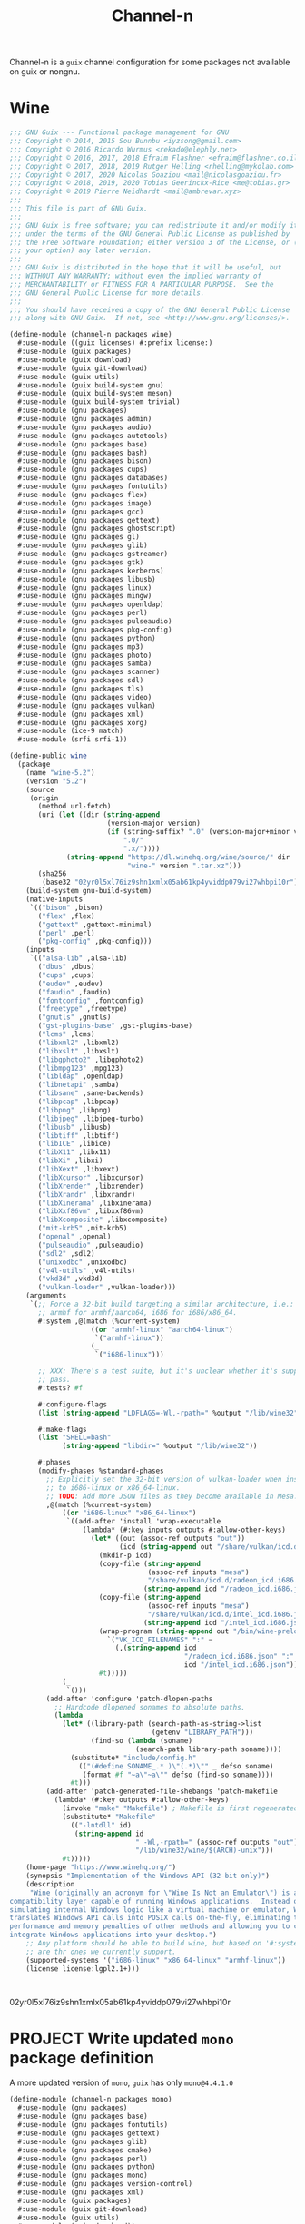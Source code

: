 #+TITLE: Channel-n
#+PROPERTY: header-args    :tangle-mode (identity #o444)
#+PROPERTY: header-args:sh :tangle-mode (identity #o555)

Channel-n is a ~guix~ channel configuration for some packages not available on guix or nongnu.

* Wine
:PROPERTIES:
:CREATED:  [2021-10-28 Thu 09:03]
:ID:       ce4b3ad0-c11f-43bc-99ec-afb2e6107798
:END:
#+begin_src scheme :tangle channel-n/packages/wine.scm
;;; GNU Guix --- Functional package management for GNU
;;; Copyright © 2014, 2015 Sou Bunnbu <iyzsong@gmail.com>
;;; Copyright © 2016 Ricardo Wurmus <rekado@elephly.net>
;;; Copyright © 2016, 2017, 2018 Efraim Flashner <efraim@flashner.co.il>
;;; Copyright © 2017, 2018, 2019 Rutger Helling <rhelling@mykolab.com>
;;; Copyright © 2017, 2020 Nicolas Goaziou <mail@nicolasgoaziou.fr>
;;; Copyright © 2018, 2019, 2020 Tobias Geerinckx-Rice <me@tobias.gr>
;;; Copyright © 2019 Pierre Neidhardt <mail@ambrevar.xyz>
;;;
;;; This file is part of GNU Guix.
;;;
;;; GNU Guix is free software; you can redistribute it and/or modify it
;;; under the terms of the GNU General Public License as published by
;;; the Free Software Foundation; either version 3 of the License, or (at
;;; your option) any later version.
;;;
;;; GNU Guix is distributed in the hope that it will be useful, but
;;; WITHOUT ANY WARRANTY; without even the implied warranty of
;;; MERCHANTABILITY or FITNESS FOR A PARTICULAR PURPOSE.  See the
;;; GNU General Public License for more details.
;;;
;;; You should have received a copy of the GNU General Public License
;;; along with GNU Guix.  If not, see <http://www.gnu.org/licenses/>.

(define-module (channel-n packages wine)
  #:use-module ((guix licenses) #:prefix license:)
  #:use-module (guix packages)
  #:use-module (guix download)
  #:use-module (guix git-download)
  #:use-module (guix utils)
  #:use-module (guix build-system gnu)
  #:use-module (guix build-system meson)
  #:use-module (guix build-system trivial)
  #:use-module (gnu packages)
  #:use-module (gnu packages admin)
  #:use-module (gnu packages audio)
  #:use-module (gnu packages autotools)
  #:use-module (gnu packages base)
  #:use-module (gnu packages bash)
  #:use-module (gnu packages bison)
  #:use-module (gnu packages cups)
  #:use-module (gnu packages databases)
  #:use-module (gnu packages fontutils)
  #:use-module (gnu packages flex)
  #:use-module (gnu packages image)
  #:use-module (gnu packages gcc)
  #:use-module (gnu packages gettext)
  #:use-module (gnu packages ghostscript)
  #:use-module (gnu packages gl)
  #:use-module (gnu packages glib)
  #:use-module (gnu packages gstreamer)
  #:use-module (gnu packages gtk)
  #:use-module (gnu packages kerberos)
  #:use-module (gnu packages libusb)
  #:use-module (gnu packages linux)
  #:use-module (gnu packages mingw)
  #:use-module (gnu packages openldap)
  #:use-module (gnu packages perl)
  #:use-module (gnu packages pulseaudio)
  #:use-module (gnu packages pkg-config)
  #:use-module (gnu packages python)
  #:use-module (gnu packages mp3)
  #:use-module (gnu packages photo)
  #:use-module (gnu packages samba)
  #:use-module (gnu packages scanner)
  #:use-module (gnu packages sdl)
  #:use-module (gnu packages tls)
  #:use-module (gnu packages video)
  #:use-module (gnu packages vulkan)
  #:use-module (gnu packages xml)
  #:use-module (gnu packages xorg)
  #:use-module (ice-9 match)
  #:use-module (srfi srfi-1))

(define-public wine
  (package
    (name "wine-5.2")
    (version "5.2")
    (source
     (origin
       (method url-fetch)
       (uri (let ((dir (string-append
                        (version-major version)
                        (if (string-suffix? ".0" (version-major+minor version))
                            ".0/"
                            ".x/"))))
              (string-append "https://dl.winehq.org/wine/source/" dir
                             "wine-" version ".tar.xz")))
       (sha256
        (base32 "02yr0l5xl76iz9shn1xmlx05ab61kp4yviddp079vi27whbpi10r"))))
    (build-system gnu-build-system)
    (native-inputs
     `(("bison" ,bison)
       ("flex" ,flex)
       ("gettext" ,gettext-minimal)
       ("perl" ,perl)
       ("pkg-config" ,pkg-config)))
    (inputs
     `(("alsa-lib" ,alsa-lib)
       ("dbus" ,dbus)
       ("cups" ,cups)
       ("eudev" ,eudev)
       ("faudio" ,faudio)
       ("fontconfig" ,fontconfig)
       ("freetype" ,freetype)
       ("gnutls" ,gnutls)
       ("gst-plugins-base" ,gst-plugins-base)
       ("lcms" ,lcms)
       ("libxml2" ,libxml2)
       ("libxslt" ,libxslt)
       ("libgphoto2" ,libgphoto2)
       ("libmpg123" ,mpg123)
       ("libldap" ,openldap)
       ("libnetapi" ,samba)
       ("libsane" ,sane-backends)
       ("libpcap" ,libpcap)
       ("libpng" ,libpng)
       ("libjpeg" ,libjpeg-turbo)
       ("libusb" ,libusb)
       ("libtiff" ,libtiff)
       ("libICE" ,libice)
       ("libX11" ,libx11)
       ("libXi" ,libxi)
       ("libXext" ,libxext)
       ("libXcursor" ,libxcursor)
       ("libXrender" ,libxrender)
       ("libXrandr" ,libxrandr)
       ("libXinerama" ,libxinerama)
       ("libXxf86vm" ,libxxf86vm)
       ("libXcomposite" ,libxcomposite)
       ("mit-krb5" ,mit-krb5)
       ("openal" ,openal)
       ("pulseaudio" ,pulseaudio)
       ("sdl2" ,sdl2)
       ("unixodbc" ,unixodbc)
       ("v4l-utils" ,v4l-utils)
       ("vkd3d" ,vkd3d)
       ("vulkan-loader" ,vulkan-loader)))
    (arguments
     `(;; Force a 32-bit build targeting a similar architecture, i.e.:
       ;; armhf for armhf/aarch64, i686 for i686/x86_64.
       #:system ,@(match (%current-system)
                    ((or "armhf-linux" "aarch64-linux")
                     `("armhf-linux"))
                    (_
                     `("i686-linux")))

       ;; XXX: There's a test suite, but it's unclear whether it's supposed to
       ;; pass.
       #:tests? #f

       #:configure-flags
       (list (string-append "LDFLAGS=-Wl,-rpath=" %output "/lib/wine32"))

       #:make-flags
       (list "SHELL=bash"
             (string-append "libdir=" %output "/lib/wine32"))

       #:phases
       (modify-phases %standard-phases
         ;; Explicitly set the 32-bit version of vulkan-loader when installing
         ;; to i686-linux or x86_64-linux.
         ;; TODO: Add more JSON files as they become available in Mesa.
         ,@(match (%current-system)
             ((or "i686-linux" "x86_64-linux")
              `((add-after 'install 'wrap-executable
                  (lambda* (#:key inputs outputs #:allow-other-keys)
                    (let* ((out (assoc-ref outputs "out"))
                           (icd (string-append out "/share/vulkan/icd.d")))
                      (mkdir-p icd)
                      (copy-file (string-append
                                  (assoc-ref inputs "mesa")
                                  "/share/vulkan/icd.d/radeon_icd.i686.json")
                                 (string-append icd "/radeon_icd.i686.json"))
                      (copy-file (string-append
                                  (assoc-ref inputs "mesa")
                                  "/share/vulkan/icd.d/intel_icd.i686.json")
                                 (string-append icd "/intel_icd.i686.json"))
                      (wrap-program (string-append out "/bin/wine-preloader")
                        `("VK_ICD_FILENAMES" ":" =
                          (,(string-append icd
                                           "/radeon_icd.i686.json" ":"
                                           icd "/intel_icd.i686.json"))))
                      #t)))))
             (_
              `()))
         (add-after 'configure 'patch-dlopen-paths
           ;; Hardcode dlopened sonames to absolute paths.
           (lambda _
             (let* ((library-path (search-path-as-string->list
                                   (getenv "LIBRARY_PATH")))
                    (find-so (lambda (soname)
                               (search-path library-path soname))))
               (substitute* "include/config.h"
                 (("(#define SONAME_.* )\"(.*)\"" _ defso soname)
                  (format #f "~a\"~a\"" defso (find-so soname))))
               #t)))
         (add-after 'patch-generated-file-shebangs 'patch-makefile
           (lambda* (#:key outputs #:allow-other-keys)
             (invoke "make" "Makefile") ; Makefile is first regenerated
             (substitute* "Makefile"
               (("-lntdll" id)
                (string-append id
                               " -Wl,-rpath=" (assoc-ref outputs "out")
                               "/lib/wine32/wine/$(ARCH)-unix")))
             #t)))))
    (home-page "https://www.winehq.org/")
    (synopsis "Implementation of the Windows API (32-bit only)")
    (description
     "Wine (originally an acronym for \"Wine Is Not an Emulator\") is a
compatibility layer capable of running Windows applications.  Instead of
simulating internal Windows logic like a virtual machine or emulator, Wine
translates Windows API calls into POSIX calls on-the-fly, eliminating the
performance and memory penalties of other methods and allowing you to cleanly
integrate Windows applications into your desktop.")
    ;; Any platform should be able to build wine, but based on '#:system' these
    ;; are thr ones we currently support.
    (supported-systems '("i686-linux" "x86_64-linux" "armhf-linux"))
    (license license:lgpl2.1+)))

#+end_src:
02yr0l5xl76iz9shn1xmlx05ab61kp4yviddp079vi27whbpi10r
* PROJECT Write updated ~mono~ package definition
:PROPERTIES:
:CREATED:  [2022-01-31 Mon 19:52]
:ID:       65080c98-e540-4461-8dd8-affb1344ce0e
:END:

A more updated version of ~mono~, ~guix~ has only =mono@4.4.1.0=

#+begin_src scheme :tangle channel-n/packages/mono.scm
(define-module (channel-n packages mono)
  #:use-module (gnu packages)
  #:use-module (gnu packages base)
  #:use-module (gnu packages fontutils)
  #:use-module (gnu packages gettext)
  #:use-module (gnu packages glib)
  #:use-module (gnu packages cmake)
  #:use-module (gnu packages perl)
  #:use-module (gnu packages python)
  #:use-module (gnu packages mono)
  #:use-module (gnu packages version-control)
  #:use-module (gnu packages xml)
  #:use-module (guix packages)
  #:use-module (guix git-download)
  #:use-module (guix utils)
  #:use-module (guix download))

#+end_src

** NEXT Check why this def doesn't add =msbuild=
:PROPERTIES:
:CREATED:  [2022-02-08 Tue 19:21]
:ID:       6ac4a839-573d-4388-a015-0a63dba7c683
:END:

May need to add as a separate definition
#+begin_src scheme :tangle channel-n/packages/mono.scm
(define-public mono-6.4
    (package
    (inherit mono)
    (version "6.12.0.122")
    (source (origin
              (method url-fetch)
              (uri (string-append
                    "https://download.mono-project.com/sources/mono/mono"
                    "-" version
                    ".tar.xz"))
              (sha256
               (base32 "08wxv236kgl1qwpxmzndliq96z05qpwcpqdf0wqm3ry51xk7ghi9"))
              ;; (patches (search-patches "mono-mdoc-timestamping.patch"))
              ))
    (inputs
     (list cmake git which))
    (native-inputs
     `(("gettext" ,gettext-minimal)
       ("glib" ,glib)
       ("libxslt" ,libxslt)
       ("perl" ,perl)
       ("python" ,python)))
    (arguments
     '(#:tests? #f
       #:phases
       (modify-phases %standard-phases
         (delete 'fix-includes))))
    ))
#+end_src

* fcitx5-mozc
:PROPERTIES:
:CREATED:  [2021-10-28 Thu 09:03]
:ID:       b99ae0d5-644d-4968-aae0-21e943c94ab4
:END:
https://osdn.net/users/utuhiro/pf/utuhiro/files/
Particularly port the [[https://osdn.net/downloads/users/36/36879/fcitx5-mozc-ut-bazel-20211009.PKGBUILD/][fctix5-mozc-ut-bazel]] PKGBUILD.

This is a guix channel for mozc and the [[http://linuxplayers.g1.xrea.com/mozc-ut.html][UT dictionary project]]

** Bazel build
:PROPERTIES:
:CREATED:  [2021-10-30 Sat 17:30]
:ID:       c05dd9ab-2a75-429f-b4aa-44b97241c4cc
:END:
#+begin_src scheme
(define-module (gnu packages fcitx5-mozc-ut-bazel)
  #:use-module ((guix licenses) #:prefix license:)
  #:use-module (guix packages)
  #:use-module (guix download)
  #:use-module (guix build-system trivial))

(define-public mozc
  (package
   (name "mozc")
   (version "2.26.4520.102")
   (source (origin
            (method url-fetch)
            (uri (string-append "https://osdn.net/users/utuhiro/pf/utuhiro/dl/mozc-"
                                version
                                ".tar.bz2"))
            (sha256
             (base32 "2a32d4a2552ae4d5bb2f2a6eb7348923a653da84bfcdccfd613a39c249eef920")))))
  (build-system ))

(define-public mozc
  (package
   (name "mozc")
   (version "2.26.4520.102")
   (source (origin
            (method url-fetch)
            (uri (string-append "https://osdn.net/users/utuhiro/pf/utuhiro/dl/mozc-"
                                version
                                ".tar.bz2"))
            (sha256
             (base32 "2a32d4a2552ae4d5bb2f2a6eb7348923a653da84bfcdccfd613a39c249eef920")))))
  (build-system ))
#+end_src

** Python build
:PROPERTIES:
:CREATED:  [2021-10-30 Sat 17:30]
:ID:       545cd7b3-156f-4200-935d-9ac34626768f
:END:

Another alternative is to use the python build system

Because the ~mozc~ python build doesn't use the standard ~setup.py~ which is the default in =(python-build-sysytem)=, we'll have to use file substitution with the =(substite* file)= guile function - outlined [[https://guix.gnu.org/manual/en/html_node/Build-Utilities.html#index-substitute_002a][here]].
#+begin_src scheme :tangle channel-n/packages/fcitx5-mozc-ut.scm
(define-module (channel-n packages fcitx5-mozc-ut)
  #:use-module (ice-9 match)
  #:use-module ((guix licenses) #:prefix license:)
  #:use-module (guix licenses)
  #:use-module (guix packages)
  #:use-module (guix download)
  #:use-module (guix gexp)
  #:use-module (guix git-download)
  #:use-module (guix profiles)
  #:use-module (guix transformations)
  #:use-module (guix utils)
  #:use-module (gnu packages)
  #:use-module (gnu packages fcitx5)
  ;; #:use-module (gnu packages gtk)
  #:use-module (gnu packages ninja)
  ;; #:use-module (gnu packages ocr)
  #:use-module (gnu packages pkg-config)
  #:use-module (gnu packages protobuf)
  #:use-module (gnu packages python)
  #:use-module (gnu packages python-build)
  #:use-module (gnu packages python-xyz)
  #:use-module (gnu packages qt)
  #:use-module (guix git-download)
  #:use-module (guix build-system python)
  #:use-module (srfi srfi-1))

;; (define latest-python-gyp
;;   ((options->transformation
;;     '((with-commit . "python-gyp=d6c5dd51dc3a60bf4ff32a5256713690a1a10376")))
;;    python-gyp))

;; (define guix-guile
;;   ;; latest-guix?
;;   (and=> (assoc-ref (package-native-inputs guix) "guile") car))

(define-public python-gyp-1
  (let ((commit "d6c5dd51dc3a60bf4ff32a5256713690a1a10376")
        (revision "0"))
    ;; (package/inherit python-gyp
    (package
    (inherit python-gyp)
    ;; (name "python-gyp")
      ;; (version (git-version "0.0.0" revision commit))
    (version "1")
      (source
       (origin
         ;; Google does not release tarballs,
         ;; git checkout is needed.
         (method git-fetch)
         (uri (git-reference
               (url "https://chromium.googlesource.com/external/gyp")
               (commit commit)))
      (sha256
       (base32
        "0mphj2nb5660mh4cxv51ivjykzqjrqjrwsz8hpp9sw7c8yrw4qi1")))))))

(define-public fcitx5-mozc
  (package
    (name "fcitx5-mozc")
    (version "2.26.4520.102")
    (source (origin
              (method git-fetch)
              (uri (git-reference
                    (url "https://github.com/fcitx/mozc")
                    (commit "1485c1f60ae444f62a304b252ee384d10f06e614")))
              (sha256
               (base32 "0xzjfrn0m8mc6k8vrggrf50x0ssbb9yq9c5qnval8gk8v78rpyl5"))))
    (build-system python-build-system)
    (arguments
     `(#:use-setuptools? #f
       #:tests? #f
       #:phases
       (modify-phases %standard-phases
         ;; (add-after 'unpack 'symlink
         ;;   (lambda* (#:key inputs #:allow-other-keys)
         ;;     (let ((gyp (assoc-ref inputs "python-gyp")))
         ;;       (invoke "ls" "src/third_party")
         ;;       (rmdir "src/third_party/gyp")
         ;;       (symlink gyp "src/third_party/gyp"))))
         ;; (add-after 'unpack 'figure-out
         ;;   (lambda* (#:key inputs #:allow-other-keys)
         ;;     (let ((gyp (assoc-ref inputs "python-gyp-latest")))
         ;;      (invoke "which" "python-gyp"))))
         (replace 'configure
           (lambda* (#:key inputs outputs #:allow-other-keys)
             (let ((gyp (assoc-ref inputs "python-gyp-1")))
               ;; (which "python-gyp")
               (chdir "src")
               ;; (setenv (string-append "GYP_DEFINES=" "\""
               ;;                        "document_dir=" (assoc-ref ouputs "outs") "/share/doc/mozc"
               ;;                        "use_libzinnia=1"
               ;;                        "use_libprotobuf=1"
               ;;                        "use_libabseil=1"
               ;;                        "\""))
               (invoke "python" "build_mozc.py" "gyp"
                       (string-append "--gypdir=" gyp "/bin")
                       ;; (string-append "--server_dir="
                       ;;                (assoc-ref outputs "outs") "/lib/mozc")
                       "--target_platform=Linux")
               ))
               ))))
         ;; ))) ;; args
         ;; (replace 'build
         ;;   (lambda* (#:key outputs #:allow-other-keys)
         ;;     (invoke "python" "build_mozc.py" "build" "-c" "Release"
         ;;             "server/server.gyp:mozc_server"
         ;;             "gui/gui.gyp:mozc_tool"
         ;;             "unix/fcitx5/fcitx5.gyp:fcitx5-mozc")))
         ;; (delete 'check)
         ;; (replace 'install
         ;;   (lambda* (#:key outputs #:allow-other-keys)
         ;;     (add-installed-pythonpath inputs outputs)
         ;;     (setenv (string-append "PREFIX=" (assoc-ref outputs "out")))
         ;;     (setenv "_bldtype=Release")
         ;;     (invoke "scripts/install_server")
         ;;     (invoke "install" "-d"
         ;;             (string-append (assoc-ref outputs "out")
         ;;                            "/share/licenses/fcitx5-mozc"))))
        ;;
    (inputs
     `(("python-gyp-1" ,python-gyp-1)))
    (propagated-inputs
     `(("six" ,python-six)))
    (native-inputs
     `(("python" ,python)
       ("qtbase" ,qtbase-5)
       ("ninja" ,ninja)
       ("fcitx5" ,fcitx5)
       ("pkg-config" ,pkg-config)))
    (synopsis "A Japanese Input Method Editor designed for multi-platform")
    (description
     "Mozc is a Japanese Input Method Editor (IME) designed for multi-platform
 such as Android OS, Apple OS X, Chromium OS, GNU/Linux and Microsoft Windows.
 This OpenSource project originates from Google Japanese Input.")
    (home-page "https://github.com/google/mozc")
    (license bsd-3)))

;; (define transform
;;   (options->transformation
;;     '((with-commit . "python-gyp=d6c5dd51dc3a60bf4ff32a5256713690a1a10376"))))

;; (packages->manifest
;;  (list (transform (specification->package "python-gyp"))))

;; (define-public replace-gyp
;;   (package-input-rewriting `((,python-gyp . ,python-gyp-latest))))

;; python-gyp-latest
;; fcitx5-mozc-ut
#+end_src


#+begin_src scheme
(define-public mozc
  (package
   (name "mozc")
   (version "2.26.4520.102")
   (source (origin
            (method url-fetch)
            (uri (string-append "https://osdn.net/users/utuhiro/pf/utuhiro/dl/mozc-"
                                version
                                ".tar.bz2"))
            (sha256
             (base32 "2a32d4a2552ae4d5bb2f2a6eb7348923a653da84bfcdccfd613a39c249eef920")))))
  (build-system ))

#+end_src

* PROJECT Write helper package defintions for Japanese
:PROPERTIES:
:CREATED:  [2021-12-30 Thu 10:52]
:ID:       a5e8dd1c-bb8f-42c9-998b-320ea2c0409a
:END:

#+begin_src scheme :noweb yes :tangle channel-n/packages/japanese.scm
(define-module (channel-n packages japanese)
  #:use-module (ice-9 match)
  #:use-module ((guix licenses) #:prefix license:)
  #:use-module (guix packages)
  #:use-module (guix download)
  #:use-module (guix gexp)
  #:use-module (guix git-download)
  #:use-module (guix utils)
  #:use-module (guix build-system)
  #:use-module (guix build-system gnu)
  #:use-module (guix build-system qt)
  #:use-module (guix build-system python)
  #:use-module (gnu packages)
  #:use-module (gnu packages python)
  #:use-module (gnu packages python-xyz)
  #:use-module (gnu packages libreoffice)
  #:use-module (gnu packages base)
  #:use-module (gnu packages compression)
  #:use-module (gnu packages education)
  #:use-module (gnu packages gcc)
  #:use-module (gnu packages glib)
  #:use-module (gnu packages image)
  #:use-module (gnu packages pkg-config)
  #:use-module (gnu packages qt)
  #:use-module (gnu packages version-control)
  #:use-module (gnu packages video)
  #:use-module (gnu packages xiph)
  #:use-module (gnu packages xorg)
  ;; #:use-module (channel-n packages)
  ;; #:use-module (channel-n packages japanese-xyz)
  #:use-module (srfi srfi-1))

<<goldendict>>

;; <<python-autosub>>

#+end_src

Various tools to assist with writing, reading and analyzing Japanese.

** Goldendict
:PROPERTIES:
:CREATED:  [2021-12-30 Thu 12:01]
:ID:       fcad768e-024d-49eb-8b04-2ffc8356f801
:END:

This works fairly well. Perhaps add build options as stated on the [[https://github.com/goldendict/goldendict#how-to-build][github page]].
#+begin_src scheme :noweb yes :noweb-ref goldendict
(define-public goldendict
  (let ((commit "0e888db8746766984a4422af9972de8753d4d6c4"))
    (package
     (name "goldendict")
     (version "2021-12-30")
     (source
      (origin
       (method git-fetch)
       (uri (git-reference
             (url "https://github.com/goldendict/goldendict")
             (commit commit)))
       (file-name (git-file-name name version))
       (sha256
        (base32 "0fa1mrn8861gdlqq8a5w8wsylh56d8byj0p8zf025fa8s5n7ih7d"))))
     (build-system gnu-build-system)
     (inputs
      (list ao
            ffmpeg
            bzip2
            git
            hunspell
            libeb
            libtiff
            libvorbis
            libxtst
            libiconv
            lzo
            qtbase-5
            qtmultimedia
            qtsvg
            qtwebkit
            qtx11extras
            xz
            zlib))
     (native-inputs
      `(("pkg-config" ,pkg-config)
        ("qmake" ,qtbase-5)
        ;; ("liconv" ,libiconv)
        ;; ("glibc-utf8-locales" ,glibc-utf8-locales)
        ("qttools" ,qttools)))
     (arguments
      `(#:phases
        (modify-phases %standard-phases
                       (replace 'configure
                                (lambda* (#:key inputs outputs #:allow-other-keys)
                                  (let ((iconv (assoc-ref inputs "libiconv")))
                                    ;; qmake needs to find lrelease
                                    (invoke "qmake" "goldendict.pro"
                                            "CONFIG+=\"x86_64\""
                                            (string-append "PREFIX="
                                                           (assoc-ref outputs "out"))
                                            (string-append "LIBS+=-L" iconv "/lib")
                                            "LIBS+=-liconv"
                                            "QMAKE_LRELEASE=lrelease"))))
                       (replace 'build
                                (lambda* (#:key outputs #:allow-other-keys)
                                  (invoke "make")))
                       (replace 'install
                                (lambda* (#:key outputs #:allow-other-keys)
                                  (invoke "make" "install"))))))
     (home-page "http://www.goldendict.org/")
     (synopsis "Goldendict: a feature-rich dictionary lookup program")
     (description
      "GoldenDict is a feature-rich dictionary lookup program, supporting multiple dictionary formats (StarDict/Babylon/Lingvo/Dictd/AARD/MDict/SDict) and online dictionaries, featuring perfect article rendering with the complete markup, illustrations and other content retained, and allowing you to type in words without any accents or correct case.")
     (license license:gpl3+))))
#+end_src

** TODO Write ~MeCab~ definition
:PROPERTIES:
:CREATED:  [2021-12-30 Thu 08:59]
:ID:       964cce31-ce3d-4eab-acf8-5955991c9419
:END:
https://taku910.github.io/mecab/

I'd like to get a more reliable source for the ~tar~ than GDrive but also want to remain true to the author's source...
#+begin_src scheme
(define-public mecab
  (package
    (name "mecab")
    (version "0.996")
    (source
     (origin
      (method url-fetch)
      (uri "https://drive.google.com/uc?export=download&id=0B4y35FiV1wh7cENtOXlicTFaRUE")

      (sha256
       (base32 "0ncwlqxl1hdn1x4v4kr2sn1sbbcgnhdphp0lcvk74nqkhdbk4wz0"))))
    (build-system gnu-build-system)
    (home-page "https://taku910.github.io/mecab")
    (synopsis "MeCab: Yet Another Part-of-Speech and Morphological Analyzer")
    (description
     "MeCabは 京都大学情報学研究科−日本電信電話株式会社コミュニケーション科学基礎研究所 共同研究ユニットプロジェクトを通じて開発されたオープンソース 形態素解析エンジンです。")
    (license license:gpl3)))

#+end_src
** TODO write ~python-autosub~ definition
:PROPERTIES:
:CREATED:  [2022-01-16 Sun 13:24]
:ID:       4696ef8b-3655-4b57-9d15-cfd8bb95467d
:END:

#+begin_src scheme :noweb yes :noweb-ref python-autosub
(define-public python-autosub
  (package
    (name "python-autosub")
    (version "0.3.12")
    (source (origin
              (method url-fetch)
              (uri (pypi-uri "autosub" version))
              (sha256
               (base32
                "01v0rkn8i2p8aqqnrrdhs8531zradydbgxd8mpdpdyjfgiybj6hj"))))
    (build-system python-build-system)
    (arguments
    `(#:tests? #f                             ;no "test" target
      #:python ,python-2))                    ;not compatible with Python 3
    (native-inputs
     `(("python2-progressbar" ,python2-progressbar)))
    ;; (native-inputs (list ffmpeg))
    (home-page "https://github.com/agermanidis/autosub")
    (synopsis "Auto-generated subtitles for any video")
    (description
     "Autosub is a utility for automatic speech recognition and subtitle generation. It takes a video or an audio file as input, performs voice activity detection to find speech regions, makes parallel requests to Google Web Speech API to generate transcriptions for those regions, (optionally) translates them to a different language, and finally saves the resulting subtitles to disk. It supports a variety of input and output languages (to see which, run the utility with the argument --list-languages) and can currently produce subtitles in either the SRT format or simple JSON.")
    (license license:x11)))

python-autosub
#+end_src

** channel-n-xyz
:PROPERTIES:
:CREATED:  [2022-01-16 Sun 13:24]
:ID:       478a4303-1881-4b3c-9122-5f974efb0d52
:END:

#+begin_src scheme :tangle channel-n/packages/channel-n-xyz.scm
(define-module (channel-n packages channel-n-xyz)
  #:use-module (ice-9 match)
  #:use-module ((guix licenses) #:prefix license:)
  #:use-module (guix packages)
  #:use-module (guix download)
  #:use-module (guix git-download)
  #:use-module (guix utils)
  #:use-module (guix build-system)
  #:use-module (guix build-system python)
  #:use-module (gnu packages)
  #:use-module (gnu packages python)
  #:use-module (gnu packages python-xyz))

(define-public python-gyp-latest
  (let ((commit "d6c5dd51dc3a60bf4ff32a5256713690a1a10376")
        (revision "0"))
    (package/inherit python-gyp
    (name "python-gyp-latest")
      ;; (inherit python-gyp)
      (version (git-version "0.0.0" revision commit))
      (source
       (origin
         ;; Google does not release tarballs,
         ;; git checkout is needed.
         (method git-fetch)
         (uri (git-reference
               (url "https://chromium.googlesource.com/external/gyp")
               (commit commit)))
      (sha256
       (base32
        "0mphj2nb5660mh4cxv51ivjykzqjrqjrwsz8hpp9sw7c8yrw4qi1")))))))

;; (define-public python2-progressbar
;;   (package
;;     (name "python2-progressbar")
;;     (version "2.5")
;;     (source
;;      (origin
;;        (method url-fetch)
;;        (uri (pypi-uri "progressbar" version))
;;        (sha256
;;         (base32
;;          "0qvckfpkdk7a35r9lc201rkwc18grb4ddbv276sj7qm2km9cp0ax"))))
;;     (build-system python-build-system)
;;     (home-page "https://github.com/niltonvolpato/python-progressbar")
;;     (synopsis "Text progress bar library for Python")
;;     (description
;;      "A text progress bar is typically used to display the progress of a long
;; running operation, providing a visual cue that processing is underway.")
;;     ;; Either or both of these licenses may be selected.
;;     (license (list license:lgpl2.1+ license:bsd-3))))

;; python2-progressbar
;; python-gyp-latest
#+end_src


* Emacs packages
:PROPERTIES:
:CREATED:  [2021-11-17 Wed 15:42]
:ID:       89b9e756-a28b-4d03-9f11-4a83a65779a8
:END:

#+begin_src scheme :noweb yes :tangle channel-n/packages/emacs-lookup2.scm
(define-module (channel-n packages emacs-lookup2)
  #:use-module ((guix licenses) #:prefix license:)
  #:use-module (guix packages)
  #:use-module (guix gexp)
  #:use-module (guix git-download)
  #:use-module (guix build-system gnu)
  #:use-module (guix build-system emacs)
  #:use-module (gnu packages)
  #:use-module (gnu packages emacs)
  #:use-module (gnu packages texinfo)
  #:use-module (gnu packages autotools)
  #:use-module (gnu packages emacs-xyz)
  #:use-module (guix utils)
  #:use-module (srfi srfi-1)
  #:use-module (ice-9 match))

<<lookup2 definition>>
#+end_src

** lookup2
:PROPERTIES:
:CREATED:  [2021-11-17 Wed 15:42]
:ID:       de4bb81e-ad65-406e-9c9d-6107ab044fda
:END:

#+begin_src scheme :noweb yes :noweb-ref lookup2 definition
(define-public emacs-lookup2
  ;; From July 25, 2020
  ;; No releases available
  (let ((commit "06f827d92d59cf679e7340247d9eeaa23ec0ffe5")
        (revision "0"))
    (package
     (name "emacs-lookup2")
     (version (git-version "1.99.0" revision commit))
     (source
      (origin
       (method git-fetch)
       (uri (git-reference
             (url "https://github.com/lookup2/lookup2")
             (commit commit)))
       (file-name (git-file-name name version))
       (sha256
        (base32 "19xbpsdvapvffpnmhdkxa74159dfc2r2d1s0nyb9b3armqzkahpj"))))
     (build-system gnu-build-system)
     (native-inputs `(("makeinfo" ,texinfo)
                      ("automake" ,automake)
                      ("autoconf" ,autoconf)
                      ("emacs" ,emacs)))
     (arguments
      (list
       #:modules '((guix build gnu-build-system)
                   ((guix build emacs-build-system) #:prefix emacs:)
                   (guix build utils)
                   (guix build emacs-utils))
       #:imported-modules `(,@%gnu-build-system-modules
                            (guix build emacs-build-system)
                            (guix build emacs-utils))
       #:configure-flags
       #~(list "--with-emacs=emacs"
               (string-append "--with-lispdir=" (emacs:elpa-directory #$output))
               (string-append "--infodir="
                              #$output "/share/info"))
       #:tests? #f                       ; no check target
       #:phases
       #~(modify-phases %standard-phases
                        ;; (delete 'unpack)
                        (add-after 'unpack 'autoreconf
                                   (lambda _
                                     (invoke "autoreconf" "-i"))))
       ;;                (add-after 'build 'build-lookup
       ;;                           (lambda* (#:key outputs #:allow-other-keys)
       ;;                             (invoke "make" "install"))))
       ))
     (home-page "https://lookup2.github.io/")
     (synopsis "Lookup2 package for emacs")
     (description
      "Lookup is an integrated user interface for various dictionaries. You can search various on-line and off-line dictionaries simultaneously with lookup.")
     (license license:gpl2+))))

emacs-lookup2
#+end_src
* PROJECT supermemo18
:PROPERTIES:
:CREATED:  [2022-02-03 Thu 13:37]
:ID:       027e0d01-cc27-4bb9-bf47-e1f1b66dbeee
:END:

A scheme definition based off

#+begin_src scheme
;;; GNU Guix --- Functional package management for GNU
;;; Copyright © 2019, 2020 Pierre Neidhardt <mail@ambrevar.xyz>
;;;
;;; This file is not part of GNU Guix.
;;;
;;; GNU Guix is free software; you can redistribute it and/or modify it
;;; under the terms of the GNU General Public License as published by
;;; the Free Software Foundation; either version 3 of the License, or (at
;;; your option) any later version.
;;;
;;; GNU Guix is distributed in the hope that it will be useful, but
;;; WITHOUT ANY WARRANTY; without even the implied warranty of
;;; MERCHANTABILITY or FITNESS FOR A PARTICULAR PURPOSE.  See the
;;; GNU General Public License for more details.
;;;
;;; You should have received a copy of the GNU General Public License
;;; along with GNU Guix.  If not, see <http://www.gnu.org/licenses/>.

(define-module (games packages supermemo18)
  #:use-module (games utils)
  #:use-module (nonguix licenses)
  #:use-module (guix packages)
  #:use-module (guix build-system trivial)
  #:use-module (guix download)
  #:use-module (gnu packages)
  #:use-module (gnu packages base)
  #:use-module (gnu packages bash)
  #:use-module (gnu packages compression)
  #:use-module (gnu packages game-development)
  #:use-module (gnu packages wine)
  #:use-module (nongnu packages wine))
#+end_src

#+begin_src scheme

#+end_src

* channel-n general
:PROPERTIES:
:CREATED:  [2022-01-22 Sat 18:34]
:ID:       0f391280-21bd-44aa-a310-2c752d884a48
:END:
#+begin_src scheme :tangle channel-n/packages.scm
;;; GNU Guix --- Functional package management for GNU
;;;
;;; This file is NOT part of GNU Guix.
;;;
;;; This program is free software: you can redistribute it and/or modify
;;; it under the terms of the GNU General Public License as published by
;;; the Free Software Foundation, either version 3 of the License, or
;;; (at your option) any later version.
;;;
;;; This program is distributed in the hope that it will be useful,
;;; but WITHOUT ANY WARRANTY; without even the implied warranty of
;;; MERCHANTABILITY or FITNESS FOR A PARTICULAR PURPOSE.  See the
;;; GNU General Public License for more details.
;;;
;;; You should have received a copy of the GNU General Public License
;;; along with this program.  If not, see <http://www.gnu.org/licenses/>.

(define-module (channel-n packages)
  #:use-module ((gnu packages) #:prefix gnu:)
  #:use-module (guix diagnostics)
  #:use-module (guix i18n)
  #:use-module (srfi srfi-1)
  #:export (search-patch
            search-patches
            %patch-path))

(define (search-patch file-name)
  "Search the patch FILE-NAME.  Raise an error if not found."
  (or (search-path (%patch-path) file-name)
      (raise (formatted-message (G_ "~a: patch not found")
                                file-name))))

(define-syntax-rule (search-patches file-name ...)
  "Return the list of absolute file names corresponding to each
FILE-NAME found in %PATCH-PATH."
  (list (search-patch file-name) ...))

(define %channel-root
  (find (lambda (path)
          (file-exists? (string-append path "/channel-n/packages.scm")))
        %load-path))

;; (define %patch-path
;;   (make-parameter
;;    (cons
;;     (string-append %channel-root "/flat/packages/patches")
;;     (gnu:%patch-path))))

#+end_src
